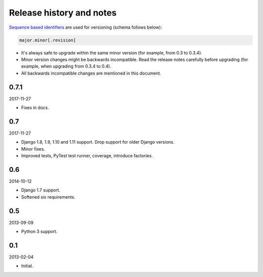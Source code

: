 Release history and notes
=========================
`Sequence based identifiers
<http://en.wikipedia.org/wiki/Software_versioning#Sequence-based_identifiers>`_
are used for versioning (schema follows below):

.. code-block:: text

    major.minor[.revision]

- It's always safe to upgrade within the same minor version (for example, from
  0.3 to 0.3.4).
- Minor version changes might be backwards incompatible. Read the
  release notes carefully before upgrading (for example, when upgrading from
  0.3.4 to 0.4).
- All backwards incompatible changes are mentioned in this document.

0.7.1
-----
2017-11-27

- Fixes in docs.

0.7
---
2017-11-27

- Django 1.8, 1.9, 1.10 and 1.11 support. Drop support for older Django
  versions.
- Minor fixes.
- Improved tests, PyTest test runner, coverage, introduce factories.

0.6
---
2014-10-12

- Django 1.7 support.
- Softened `six` requirements.

0.5
---
2013-09-09

- Python 3 support.

0.1
---
2013-02-04

- Initial.
